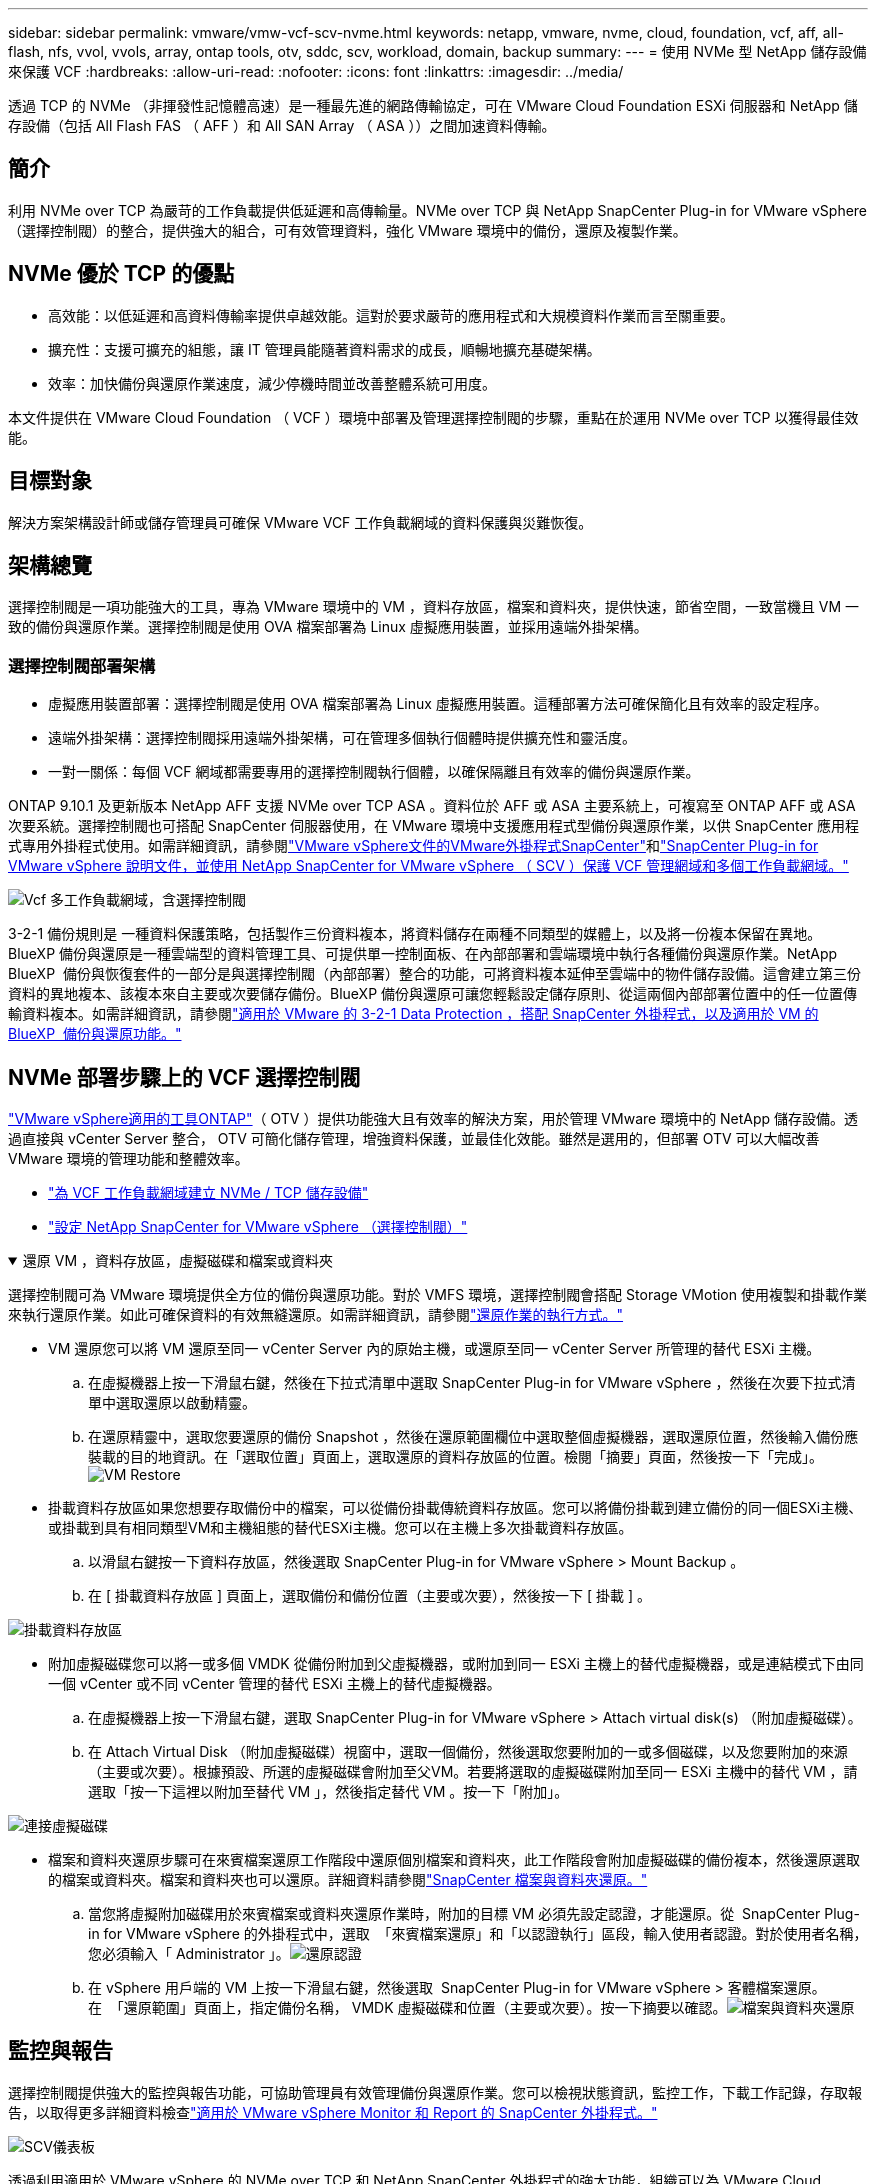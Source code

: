 ---
sidebar: sidebar 
permalink: vmware/vmw-vcf-scv-nvme.html 
keywords: netapp, vmware, nvme, cloud, foundation, vcf, aff, all-flash, nfs, vvol, vvols, array, ontap tools, otv, sddc, scv, workload, domain, backup 
summary:  
---
= 使用 NVMe 型 NetApp 儲存設備來保護 VCF
:hardbreaks:
:allow-uri-read: 
:nofooter: 
:icons: font
:linkattrs: 
:imagesdir: ../media/


[role="lead"]
透過 TCP 的 NVMe （非揮發性記憶體高速）是一種最先進的網路傳輸協定，可在 VMware Cloud Foundation ESXi 伺服器和 NetApp 儲存設備（包括 All Flash FAS （ AFF ）和 All SAN Array （ ASA ））之間加速資料傳輸。



== 簡介

利用 NVMe over TCP 為嚴苛的工作負載提供低延遲和高傳輸量。NVMe over TCP 與 NetApp SnapCenter Plug-in for VMware vSphere （選擇控制閥）的整合，提供強大的組合，可有效管理資料，強化 VMware 環境中的備份，還原及複製作業。



== NVMe 優於 TCP 的優點

* 高效能：以低延遲和高資料傳輸率提供卓越效能。這對於要求嚴苛的應用程式和大規模資料作業而言至關重要。
* 擴充性：支援可擴充的組態，讓 IT 管理員能隨著資料需求的成長，順暢地擴充基礎架構。
* 效率：加快備份與還原作業速度，減少停機時間並改善整體系統可用度。


本文件提供在 VMware Cloud Foundation （ VCF ）環境中部署及管理選擇控制閥的步驟，重點在於運用 NVMe over TCP 以獲得最佳效能。



== 目標對象

解決方案架構設計師或儲存管理員可確保 VMware VCF 工作負載網域的資料保護與災難恢復。



== 架構總覽

選擇控制閥是一項功能強大的工具，專為 VMware 環境中的 VM ，資料存放區，檔案和資料夾，提供快速，節省空間，一致當機且 VM 一致的備份與還原作業。選擇控制閥是使用 OVA 檔案部署為 Linux 虛擬應用裝置，並採用遠端外掛架構。



=== 選擇控制閥部署架構

* 虛擬應用裝置部署：選擇控制閥是使用 OVA 檔案部署為 Linux 虛擬應用裝置。這種部署方法可確保簡化且有效率的設定程序。
* 遠端外掛架構：選擇控制閥採用遠端外掛架構，可在管理多個執行個體時提供擴充性和靈活度。
* 一對一關係：每個 VCF 網域都需要專用的選擇控制閥執行個體，以確保隔離且有效率的備份與還原作業。


ONTAP 9.10.1 及更新版本 NetApp AFF 支援 NVMe over TCP ASA 。資料位於 AFF 或 ASA 主要系統上，可複寫至 ONTAP AFF 或 ASA 次要系統。選擇控制閥也可搭配 SnapCenter 伺服器使用，在 VMware 環境中支援應用程式型備份與還原作業，以供 SnapCenter 應用程式專用外掛程式使用。如需詳細資訊，請參閱link:https://docs.netapp.com/us-en/sc-plugin-vmware-vsphere/index.html["VMware vSphere文件的VMware外掛程式SnapCenter"]和link:https://docs.netapp.com/us-en/netapp-solutions/vmware/vmware_vcf_aff_multi_wkld_scv.html#audience["SnapCenter Plug-in for VMware vSphere 說明文件，並使用 NetApp SnapCenter for VMware vSphere （ SCV ）保護 VCF 管理網域和多個工作負載網域。"]

image:vmware-vcf-aff-image50.png["Vcf 多工作負載網域，含選擇控制閥"]

3-2-1 備份規則是 一種資料保護策略，包括製作三份資料複本，將資料儲存在兩種不同類型的媒體上，以及將一份複本保留在異地。BlueXP 備份與還原是一種雲端型的資料管理工具、可提供單一控制面板、在內部部署和雲端環境中執行各種備份與還原作業。NetApp BlueXP  備份與恢復套件的一部分是與選擇控制閥（內部部署）整合的功能，可將資料複本延伸至雲端中的物件儲存設備。這會建立第三份資料的異地複本、該複本來自主要或次要儲存備份。BlueXP 備份與還原可讓您輕鬆設定儲存原則、從這兩個內部部署位置中的任一位置傳輸資料複本。如需詳細資訊，請參閱link:https://docs.netapp.com/us-en/netapp-solutions/ehc/bxp-scv-hybrid-solution.html["適用於 VMware 的 3-2-1 Data Protection ，搭配 SnapCenter 外掛程式，以及適用於 VM 的 BlueXP  備份與還原功能。"]



== NVMe 部署步驟上的 VCF 選擇控制閥

link:https://docs.netapp.com/us-en/ontap-tools-vmware-vsphere/index.html["VMware vSphere適用的工具ONTAP"]（ OTV ）提供功能強大且有效率的解決方案，用於管理 VMware 環境中的 NetApp 儲存設備。透過直接與 vCenter Server 整合， OTV 可簡化儲存管理，增強資料保護，並最佳化效能。雖然是選用的，但部署 OTV 可以大幅改善 VMware 環境的管理功能和整體效率。

* link:https://docs.netapp.com/us-en/netapp-solutions/vmware/vmware_vcf_asa_supp_wkld_nvme.html#scenario-overview["為 VCF 工作負載網域建立 NVMe / TCP 儲存設備"]
* link:https://docs.netapp.com/us-en/netapp-solutions/vmware/vmware_vcf_aff_multi_wkld_scv.html#architecture-overview["設定 NetApp SnapCenter for VMware vSphere （選擇控制閥）"]


.還原 VM ，資料存放區，虛擬磁碟和檔案或資料夾
[%collapsible%open]
====
選擇控制閥可為 VMware 環境提供全方位的備份與還原功能。對於 VMFS 環境，選擇控制閥會搭配 Storage VMotion 使用複製和掛載作業來執行還原作業。如此可確保資料的有效無縫還原。如需詳細資訊，請參閱link:https://docs.netapp.com/us-en/sc-plugin-vmware-vsphere/scpivs44_how_restore_operations_are_performed.html["還原作業的執行方式。"]

* VM 還原您可以將 VM 還原至同一 vCenter Server 內的原始主機，或還原至同一 vCenter Server 所管理的替代 ESXi 主機。
+
.. 在虛擬機器上按一下滑鼠右鍵，然後在下拉式清單中選取 SnapCenter Plug-in for VMware vSphere ，然後在次要下拉式清單中選取還原以啟動精靈。
.. 在還原精靈中，選取您要還原的備份 Snapshot ，然後在還原範圍欄位中選取整個虛擬機器，選取還原位置，然後輸入備份應裝載的目的地資訊。在「選取位置」頁面上，選取還原的資料存放區的位置。檢閱「摘要」頁面，然後按一下「完成」。image:vmware-vcf-aff-image66.png["VM Restore"]


* 掛載資料存放區如果您想要存取備份中的檔案，可以從備份掛載傳統資料存放區。您可以將備份掛載到建立備份的同一個ESXi主機、或掛載到具有相同類型VM和主機組態的替代ESXi主機。您可以在主機上多次掛載資料存放區。
+
.. 以滑鼠右鍵按一下資料存放區，然後選取 SnapCenter Plug-in for VMware vSphere > Mount Backup 。
.. 在 [ 掛載資料存放區 ] 頁面上，選取備份和備份位置（主要或次要），然後按一下 [ 掛載 ] 。




image:vmware-vcf-aff-image67.png["掛載資料存放區"]

* 附加虛擬磁碟您可以將一或多個 VMDK 從備份附加到父虛擬機器，或附加到同一 ESXi 主機上的替代虛擬機器，或是連結模式下由同一個 vCenter 或不同 vCenter 管理的替代 ESXi 主機上的替代虛擬機器。
+
.. 在虛擬機器上按一下滑鼠右鍵，選取 SnapCenter Plug-in for VMware vSphere > Attach virtual disk(s) （附加虛擬磁碟）。
.. 在 Attach Virtual Disk （附加虛擬磁碟）視窗中，選取一個備份，然後選取您要附加的一或多個磁碟，以及您要附加的來源（主要或次要）。根據預設、所選的虛擬磁碟會附加至父VM。若要將選取的虛擬磁碟附加至同一 ESXi 主機中的替代 VM ，請選取「按一下這裡以附加至替代 VM 」，然後指定替代 VM 。按一下「附加」。




image:vmware-vcf-aff-image68.png["連接虛擬磁碟"]

* 檔案和資料夾還原步驟可在來賓檔案還原工作階段中還原個別檔案和資料夾，此工作階段會附加虛擬磁碟的備份複本，然後還原選取的檔案或資料夾。檔案和資料夾也可以還原。詳細資料請參閱link:https://docs.netapp.com/us-en/sc-plugin-vmware-vsphere/scpivs44_restore_guest_files_and_folders_overview.html["SnapCenter 檔案與資料夾還原。"]
+
.. 當您將虛擬附加磁碟用於來賓檔案或資料夾還原作業時，附加的目標 VM 必須先設定認證，才能還原。從  SnapCenter Plug-in for VMware vSphere 的外掛程式中，選取  「來賓檔案還原」和「以認證執行」區段，輸入使用者認證。對於使用者名稱，您必須輸入「 Administrator 」。image:vmware-vcf-aff-image60.png["還原認證"]
.. 在 vSphere 用戶端的 VM 上按一下滑鼠右鍵，然後選取  SnapCenter Plug-in for VMware vSphere > 客體檔案還原。在  「還原範圍」頁面上，指定備份名稱， VMDK 虛擬磁碟和位置（主要或次要）。按一下摘要以確認。image:vmware-vcf-aff-image69.png["檔案與資料夾還原"]




====


== 監控與報告

選擇控制閥提供強大的監控與報告功能，可協助管理員有效管理備份與還原作業。您可以檢視狀態資訊，監控工作，下載工作記錄，存取報告，以取得更多詳細資料檢查link:https://docs.netapp.com/us-en/sc-plugin-vmware-vsphere/scpivs44_view_status_information.html["適用於 VMware vSphere Monitor 和 Report 的 SnapCenter 外掛程式。"]

image:vmware-vcf-aff-image65.png["SCV儀表板"]

透過利用適用於 VMware vSphere 的 NVMe over TCP 和 NetApp SnapCenter 外掛程式的強大功能，組織可以為 VMware Cloud Foundation 工作負載網域實現高效能資料保護和災難恢復。這種方法可確保快速，可靠的備份與還原作業，將停機時間降至最低，並保護重要資料。
